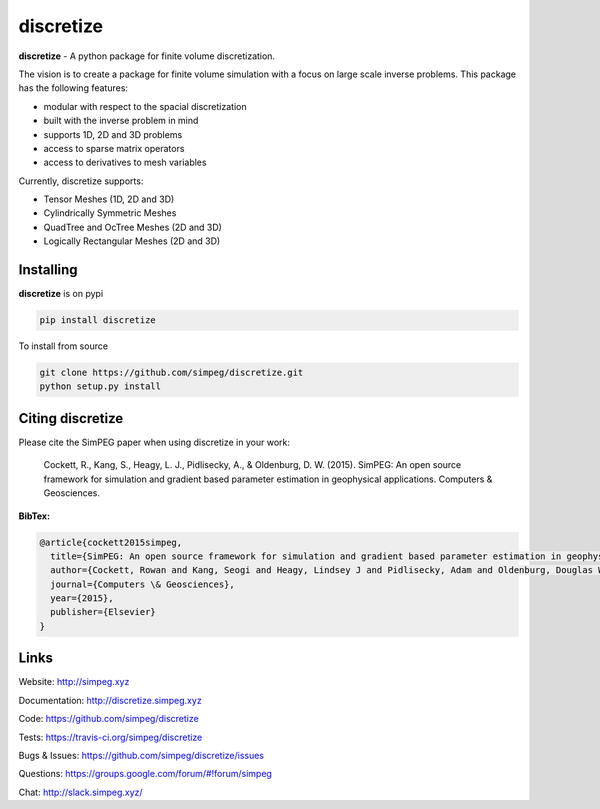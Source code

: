 discretize
==========

.. image:: https://img.shields.io/pypi/v/discretize.svg
    :target: https://pypi.python.org/pypi/discretize
    :alt: Latest PyPI version

.. image:: https://img.shields.io/github/license/simpeg/simpeg.svg
    :target: https://github.com/simpeg/discretize/blob/master/LICENSE
    :alt: MIT license

.. image:: https://api.travis-ci.org/simpeg/discretize.svg?branch=master
    :target: https://travis-ci.org/simpeg/discretize
    :alt: Travis CI build status

.. image:: https://codecov.io/gh/simpeg/discretize/branch/master/graph/badge.svg
    :target: https://codecov.io/gh/simpeg/discretize
    :alt: Coverage status

.. image:: https://api.codacy.com/project/badge/Grade/644262e9ee5d4fa79b7041e1ad61f131
    :target: https://www.codacy.com/app/lindseyheagy/discretize?utm_source=github.com&amp;utm_medium=referral&amp;utm_content=simpeg/discretize&amp;utm_campaign=Badge_Grade
    :alt: codacy status

.. image:: https://zenodo.org/badge/DOI/10.5281/zenodo.596411.svg
   :target: https://doi.org/10.5281/zenodo.596411

.. image:: https://img.shields.io/badge/Slack-simpeg-4B0082.svg?logo=slack
    :target: http://slack.simpeg.xyz

.. image:: https://img.shields.io/badge/Google%20group-simpeg-da5247.svg
    :target: https://groups.google.com/forum/#!forum/simpeg


**discretize** - A python package for finite volume discretization.

The vision is to create a package for finite volume simulation with a
focus on large scale inverse problems.
This package has the following features:

* modular with respect to the spacial discretization
* built with the inverse problem in mind
* supports 1D, 2D and 3D problems
* access to sparse matrix operators
* access to derivatives to mesh variables

.. image:: https://raw.githubusercontent.com/simpeg/figures/master/finitevolume/cell-anatomy-tensor.png

Currently, discretize supports:

* Tensor Meshes (1D, 2D and 3D)
* Cylindrically Symmetric Meshes
* QuadTree and OcTree Meshes (2D and 3D)
* Logically Rectangular Meshes (2D and 3D)

Installing
^^^^^^^^^^

**discretize** is on pypi

.. code:: shell

    pip install discretize

To install from source

.. code:: shell

    git clone https://github.com/simpeg/discretize.git
    python setup.py install

Citing discretize
^^^^^^^^^^^^^^^^^

Please cite the SimPEG paper when using discretize in your work:


    Cockett, R., Kang, S., Heagy, L. J., Pidlisecky, A., & Oldenburg, D. W. (2015). SimPEG: An open source framework for simulation and gradient based parameter estimation in geophysical applications. Computers & Geosciences.

**BibTex:**

.. code:: Latex

    @article{cockett2015simpeg,
      title={SimPEG: An open source framework for simulation and gradient based parameter estimation in geophysical applications},
      author={Cockett, Rowan and Kang, Seogi and Heagy, Lindsey J and Pidlisecky, Adam and Oldenburg, Douglas W},
      journal={Computers \& Geosciences},
      year={2015},
      publisher={Elsevier}
    }

Links
^^^^^

Website:
http://simpeg.xyz

Documentation:
http://discretize.simpeg.xyz

Code:
https://github.com/simpeg/discretize

Tests:
https://travis-ci.org/simpeg/discretize

Bugs & Issues:
https://github.com/simpeg/discretize/issues

Questions:
https://groups.google.com/forum/#!forum/simpeg

Chat:
http://slack.simpeg.xyz/

